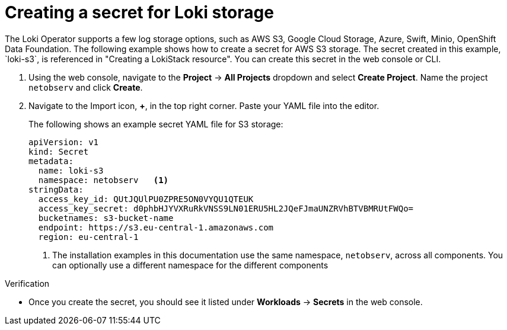 // Module included in the following assemblies:

// * networking/network_observability/installing-operators.adoc

:_mod-docs-content-type: PROCEDURE
[id="network-observability-loki-secret_{context}"]
= Creating a secret for Loki storage
The Loki Operator supports a few log storage options, such as AWS S3, Google Cloud Storage, Azure, Swift, Minio, OpenShift Data Foundation. The following example shows how to create a secret for AWS S3 storage. The secret created in this example, `loki-s3`, is referenced in "Creating a LokiStack resource". You can create this secret in the web console or CLI.

. Using the web console, navigate to the *Project* -> *All Projects* dropdown and select *Create Project*. Name the project `netobserv` and click *Create*.
. Navigate to the Import icon, *+*, in the top right corner. Paste your YAML file into the editor.
+
The following shows an example secret YAML file for S3 storage:
+
[source,yaml]
----
apiVersion: v1
kind: Secret
metadata:
  name: loki-s3
  namespace: netobserv   <1>
stringData:
  access_key_id: QUtJQUlPU0ZPRE5ON0VYQU1QTEUK
  access_key_secret: d0phbHJYVXRuRkVNSS9LN01ERU5HL2JQeFJmaUNZRVhBTVBMRUtFWQo=
  bucketnames: s3-bucket-name
  endpoint: https://s3.eu-central-1.amazonaws.com
  region: eu-central-1
----
<1> The installation examples in this documentation use the same namespace, `netobserv`, across all components. You can optionally use a different namespace for the different components

.Verification
* Once you create the secret, you should see it listed under *Workloads* -> *Secrets* in the web console.
